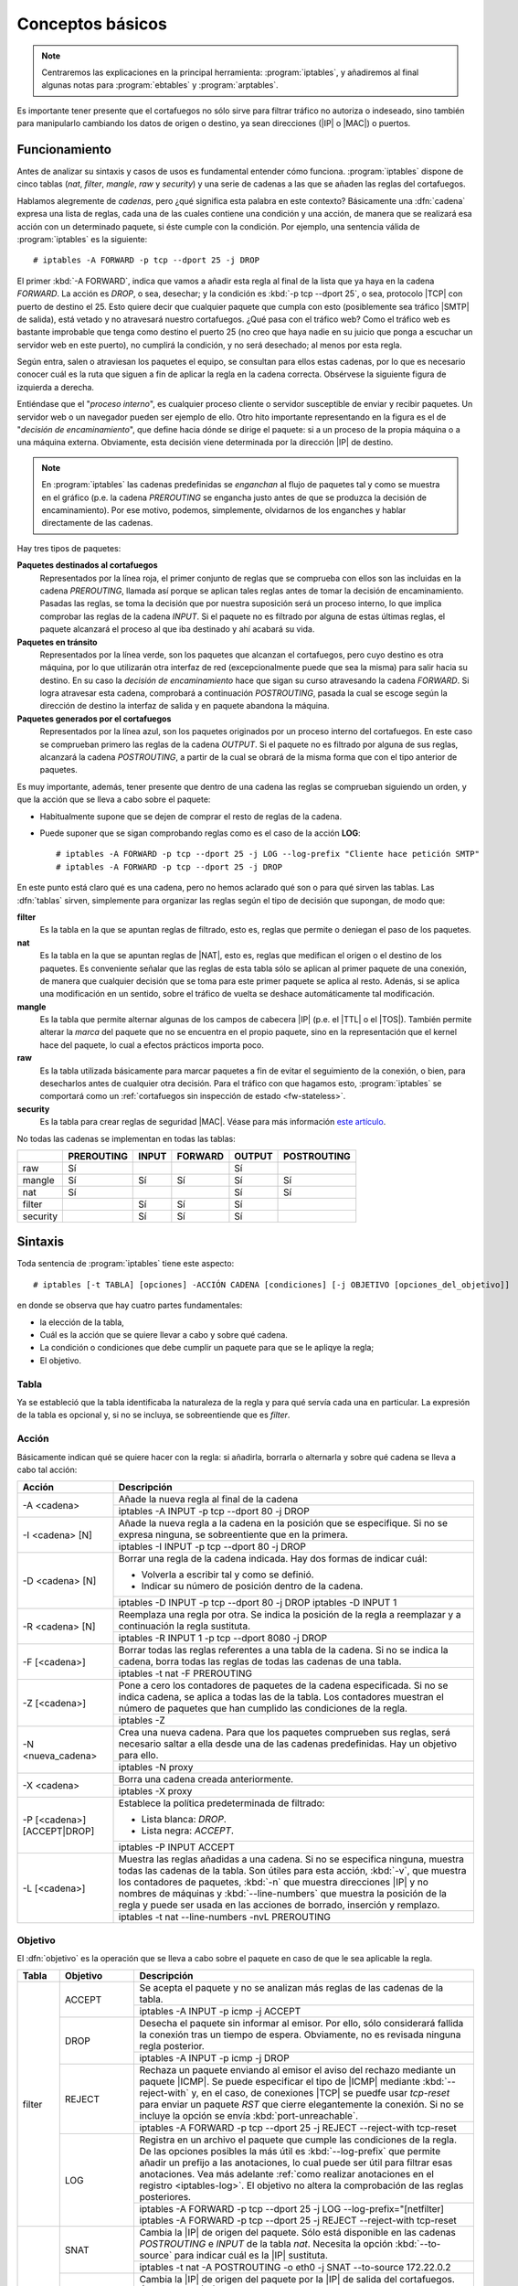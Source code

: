 Conceptos básicos
*****************
.. note:: Centraremos las explicaciones en la principal herramienta:
   :program:`iptables`, y añadiremos al final algunas notas para
   :program:`ebtables` y :program:`arptables`. 

Es importante tener presente que el cortafuegos no sólo sirve para filtrar
tráfico no autoriza o indeseado, sino también para manipularlo cambiando los
datos de origen o destino, ya sean direcciones (|IP| o |MAC|) o puertos.

Funcionamiento
==============
Antes de analizar su sintaxis y casos de usos es fundamental entender cómo
funciona. :program:`iptables` dispone de cinco tablas (*nat*, *filter*,
*mangle*, *raw* y *security*) y una serie de cadenas a las que se añaden las
reglas del cortafuegos.

Hablamos alegremente de *cadenas*, pero ¿qué significa esta palabra en este
contexto? Básicamente una :dfn:`cadena` expresa una lista de reglas, cada una de
las cuales contiene una condición y una acción, de manera que se realizará esa
acción con un determinado paquete, si éste cumple con la condición. Por ejemplo,
una sentencia válida de :program:`iptables` es la siguiente::

   # iptables -A FORWARD -p tcp --dport 25 -j DROP

El primer :kbd:`-A FORWARD`, indica que vamos a añadir esta regla al final de la
lista que ya haya en la cadena *FORWARD*. La acción es *DROP*, o sea, desechar;
y la condición es :kbd:`-p tcp --dport 25`, o sea, protocolo |TCP| con puerto de
destino el 25. Esto quiere decir que cualquier paquete que cumpla con esto
(posiblemente sea tráfico |SMTP| de salida), está vetado y no atravesará nuestro
cortafuegos. ¿Qué pasa con el tráfico web? Como el tráfico web es bastante
improbable que tenga como destino el puerto 25 (no creo que haya nadie en su
juicio que ponga a escuchar un servidor web en este puerto), no cumplirá la
condición, y no será desechado; al menos por esta regla.

.. _iptables-flowchart:

Según entra, salen o atraviesan los paquetes el equipo, se consultan para ellos
estas cadenas, por lo que es necesario conocer cuál es la ruta que siguen a fin
de aplicar la regla en la cadena correcta. Obsérvese la siguiente figura de
izquierda a derecha.

.. image:: files/iptables.png


Entiéndase que el "*proceso interno*", es cualquier proceso cliente o servidor
susceptible de enviar y recibir paquetes. Un servidor web o un navegador pueden
ser ejemplo de ello. Otro hito importante representando en la figura es el de
"*decisión de encaminamiento*", que define hacia dónde se dirige el paquete: si
a un proceso de la propia máquina o a una máquina externa. Obviamente, esta
decisión viene determinada por la dirección |IP| de destino. 

.. note:: En :program:`iptables` las cadenas predefinidas se *enganchan* al flujo de
   paquetes tal y como se muestra en el gráfico (p.e. la cadena *PREROUTING* se
   engancha justo antes de que se produzca la decisión de encaminamiento). Por ese
   motivo, podemos, simplemente, olvidarnos de los enganches y hablar
   directamente de las cadenas.

Hay tres tipos de paquetes:

**Paquetes destinados al cortafuegos**
   Representados por la línea roja, el primer conjunto de reglas que se
   comprueba con ellos son las incluidas en la cadena *PREROUTING*, llamada así
   porque se aplican tales reglas antes de tomar la decisión de encaminamiento.
   Pasadas las reglas, se toma la decisión que por nuestra suposición será un
   proceso interno, lo que implica comprobar las reglas de la cadena *INPUT*. Si
   el paquete no es filtrado por alguna de estas últimas reglas, el paquete
   alcanzará el proceso al que iba destinado y ahí acabará su vida.

**Paquetes en tránsito**
   Representados por la línea verde, son los paquetes que alcanzan el
   cortafuegos, pero cuyo destino es otra máquina, por lo que utilizarán otra
   interfaz de red (excepcionalmente puede que sea la misma) para salir hacia su
   destino. En su caso la *decisión de encaminamiento* hace que sigan su curso
   atravesando la cadena *FORWARD*. Si logra atravesar esta cadena, comprobará
   a continuación *POSTROUTING*, pasada la cual se escoge según la dirección de
   destino la interfaz de salida y en paquete abandona la máquina.

**Paquetes generados por el cortafuegos**
   Representados por la línea azul, son los paquetes originados por un proceso
   interno del cortafuegos. En este caso se comprueban primero las reglas de la
   cadena *OUTPUT*. Si el paquete no es filtrado por alguna de sus reglas,
   alcanzará la cadena *POSTROUTING*, a partir de la cual se obrará de la misma
   forma que con el tipo anterior de paquetes.

Es muy importante, además, tener presente que dentro de una cadena las reglas se
comprueban siguiendo un orden, y que la acción que se lleva a cabo sobre el
paquete:

* Habitualmente supone que se dejen de comprar el resto de reglas de la cadena.

* Puede suponer que se sigan comprobando reglas como es el caso de la acción
  **LOG**::

   # iptables -A FORWARD -p tcp --dport 25 -j LOG --log-prefix "Cliente hace petición SMTP"
   # iptables -A FORWARD -p tcp --dport 25 -j DROP

En este punto está claro qué es una cadena, pero no hemos aclarado qué son o
para qué sirven las tablas. Las :dfn:`tablas` sirven, simplemente para 
organizar las reglas según el tipo de decisión que supongan, de modo que:

**filter**
   Es la tabla en la que se apuntan reglas de filtrado, esto es, reglas que
   permite o deniegan el paso de los paquetes.

**nat**
   Es la tabla en la que se apuntan reglas de |NAT|, esto es, reglas que
   medifican el origen o el destino de los paquetes. Es conveniente señalar
   que las reglas de esta tabla sólo se aplican al primer paquete de una
   conexión, de manera que cualquier decisión que se toma para este primer
   paquete se aplica al resto. Adenás, si se aplica una modificación en un
   sentido, sobre el tráfico de vuelta se deshace automáticamente tal
   modificación.

**mangle**
   Es la tabla que permite alternar algunas de los campos de cabecera |IP| (p.e.
   el |TTL| o el |TOS|). También permite alterar la *marca* del paquete que no
   se encuentra en el propio paquete, sino en la representación que el kernel
   hace del paquete, lo cual a efectos prácticos importa poco.

**raw**
   Es la tabla utilizada básicamente para marcar paquetes a fin de evitar el
   seguimiento de la conexión, o bien, para desecharlos antes de cualquier otra
   decisión. Para el tráfico con que hagamos esto, :program:`iptables` se
   comportará como un :ref:`cortafuegos sin inspección de estado
   <fw-stateless>`.

**security**
   Es la tabla para crear reglas de seguridad |MAC|. Véase para más información
   `este artículo
   <https://www.linux.com/tutorials/using-selinux-and-iptables-together/>`_.

No todas las cadenas se implementan en todas las tablas:

.. table::
   :class: chains-tables

   ========== ============ ======= ========= ======== =============
   \           PREROUTING   INPUT   FORWARD   OUTPUT   POSTROUTING
   ========== ============ ======= ========= ======== =============
   raw             Sí                           Sí
   mangle          Sí         Sí       Sí       Sí          Sí
   nat             Sí                           Sí          Sí
   filter                     Sí       Sí       Sí
   security                   Sí       Sí       Sí
   ========== ============ ======= ========= ======== =============

Sintaxis
========
Toda sentencia de :program:`iptables` tiene este aspecto::

   # iptables [-t TABLA] [opciones] -ACCIÓN CADENA [condiciones] [-j OBJETIVO [opciones_del_objetivo]]

en donde se observa que hay cuatro partes fundamentales: 

* la elección de la tabla, 
* Cuál es la acción que se quiere llevar a cabo y sobre qué cadena.
* La condición o condiciones que debe cumplir un paquete para que se le apliqye la regla;
* El objetivo.

Tabla
------
Ya se estableció que la tabla identificaba la naturaleza de la regla y para qué
servía cada una en particular. La expresión de la tabla es opcional y, si no se
incluya, se sobreentiende que es *filter*.

Acción
------
Básicamente indican qué se quiere hacer con la regla: si añadirla, borrarla o
alternarla y sobre qué cadena se lleva a cabo tal acción:

.. table::
   :class: iptables-action

   +--------------------------------+---------------------------------------------------------------------------------+
   | Acción                         | Descripción                                                                     |
   +================================+=================================================================================+
   | -A <cadena>                    | Añade la nueva regla al final de la cadena                                      |
   |                                +---------------------------------------------------------------------------------+
   |                                | iptables -A INPUT -p tcp --dport 80 -j DROP                                     |
   +--------------------------------+---------------------------------------------------------------------------------+
   | -I <cadena> [N]                | Añade la nueva regla a la cadena en la posición que se especifique. Si no se    |
   |                                | expresa ninguna, se sobreentiente que en la primera.                            |
   |                                +---------------------------------------------------------------------------------+
   |                                | iptables -I INPUT -p tcp --dport 80 -j DROP                                     |
   +--------------------------------+---------------------------------------------------------------------------------+
   | -D <cadena> [N]                | Borrar una regla de la cadena indicada. Hay dos formas de indicar cuál:         |
   |                                |                                                                                 |
   |                                | * Volverla a escribir tal y como se definió.                                    |
   |                                | * Indicar su número de posición dentro de la cadena.                            |
   |                                +---------------------------------------------------------------------------------+
   |                                | iptables -D INPUT -p tcp --dport 80 -j DROP                                     |
   |                                | iptables -D INPUT 1                                                             |
   +--------------------------------+---------------------------------------------------------------------------------+
   | -R <cadena> [N]                | Reemplaza una regla por otra. Se indica la posición de la regla a reemplazar y  |
   |                                | a continuación la regla sustituta.                                              |
   |                                +---------------------------------------------------------------------------------+
   |                                | iptables -R INPUT 1 -p tcp --dport 8080 -j DROP                                 |
   +--------------------------------+---------------------------------------------------------------------------------+
   | -F [<cadena>]                  | Borrar todas las reglas referentes a una tabla de la cadena. Si no se indica la |
   |                                | cadena, borra todas las reglas de todas las cadenas de una tabla.               |
   |                                +---------------------------------------------------------------------------------+
   |                                | iptables -t nat -F PREROUTING                                                   |
   +--------------------------------+---------------------------------------------------------------------------------+
   | -Z [<cadena>]                  | Pone a cero los contadores de paquetes de la cadena especificada. Si no se      |
   |                                | indica cadena, se aplica a todas las de la tabla. Los contadores muestran el    |
   |                                | número de paquetes que han cumplido las condiciones de la regla.                |
   |                                +---------------------------------------------------------------------------------+
   |                                | iptables -Z                                                                     |
   +--------------------------------+---------------------------------------------------------------------------------+
   | -N <nueva_cadena>              | Crea una nueva cadena. Para que los paquetes comprueben sus reglas, será        |
   |                                | necesario saltar a ella desde una de las cadenas predefinidas. Hay un objetivo  |
   |                                | para ello.                                                                      |
   |                                +---------------------------------------------------------------------------------+
   |                                | iptables -N proxy                                                               |
   +--------------------------------+---------------------------------------------------------------------------------+
   | -X <cadena>                    | Borra una cadena creada anteriormente.                                          |
   |                                +---------------------------------------------------------------------------------+
   |                                | iptables -X proxy                                                               |
   +--------------------------------+---------------------------------------------------------------------------------+
   | -P [<cadena>] [ACCEPT|DROP]    | Establece la política predeterminada de filtrado:                               |
   |                                |                                                                                 |
   |                                | * Lista blanca: *DROP*.                                                         |
   |                                | * Lista negra: *ACCEPT*.                                                        |
   |                                +---------------------------------------------------------------------------------+
   |                                | iptables -P INPUT ACCEPT                                                        |
   +--------------------------------+---------------------------------------------------------------------------------+
   | -L [<cadena>]                  | Muestra las reglas añadidas a una cadena. Si no se especifica ninguna, muestra  |
   |                                | todas las cadenas de la tabla. Son útiles para esta acción, :kbd:`-v`, que      |
   |                                | muestra los contadores de paquetes, :kbd:`-n` que muestra direcciones |IP| y no |
   |                                | nombres de máquinas y :kbd:`--line-numbers` que muestra la posición de la regla |
   |                                | y puede ser usada en las acciones de borrado, inserción y remplazo.             |
   |                                +---------------------------------------------------------------------------------+
   |                                | iptables -t nat --line-numbers -nvL PREROUTING                                  |
   +--------------------------------+---------------------------------------------------------------------------------+

Objetivo
--------
El :dfn:`objetivo` es la operación que se lleva a cabo sobre el paquete en caso
de que le sea aplicable la regla.

.. table::
   :class: iptables-objetivo

   +--------+--------------+----------------------------------------------------------------------------------------+
   | Tabla  | Objetivo     | Descripción                                                                            |
   +========+==============+========================================================================================+
   | filter | ACCEPT       | Se acepta el paquete y no se analizan más reglas de las cadenas de la tabla.           |
   |        |              +----------------------------------------------------------------------------------------+
   |        |              | iptables -A INPUT -p icmp -j ACCEPT                                                    |
   |        +--------------+----------------------------------------------------------------------------------------+
   |        | DROP         | Desecha el paquete sin informar al emisor. Por ello, sólo considerará fallida la       |
   |        |              | conexión tras un tiempo de espera. Obviamente, no es revisada ninguna regla posterior. |
   |        |              +----------------------------------------------------------------------------------------+
   |        |              | iptables -A INPUT -p icmp -j DROP                                                      |
   |        +--------------+----------------------------------------------------------------------------------------+
   |        | REJECT       | Rechaza un paquete enviando al emisor el aviso del rechazo mediante un paquete |ICMP|. |
   |        |              | Se puede especificar el tipo de |ICMP| mediante :kbd:`--reject-with` y, en el caso,    |
   |        |              | de conexiones |TCP| se puedfe usar *tcp-reset* para enviar un paquete *RST* que cierre |
   |        |              | elegantemente la conexión. Si no se incluye la opción se envía :kbd:`port-unreachable`.|
   |        |              +----------------------------------------------------------------------------------------+
   |        |              | iptables -A FORWARD -p tcp --dport 25 -j REJECT --reject-with tcp-reset                |
   |        +--------------+----------------------------------------------------------------------------------------+
   |        | LOG          | Registra en un archivo el paquete que cumple las condiciones de la regla. De las       |
   |        |              | opciones posibles la más útil es :kbd:`--log-prefix` que permite añadir un prefijo a   |
   |        |              | las anotaciones, lo cual puede ser útil para filtrar esas anotaciones. Vea más         |
   |        |              | adelante :ref:`como realizar anotaciones en el registro <iptables-log>`. El objetivo   |
   |        |              | no altera la comprobación de las reglas posteriores.                                   |
   |        |              +----------------------------------------------------------------------------------------+
   |        |              | | iptables -A FORWARD -p tcp --dport 25 -j LOG --log-prefix="[netfilter]               |
   |        |              | | iptables -A FORWARD -p tcp --dport 25 -j REJECT --reject-with tcp-reset              |
   +--------+--------------+----------------------------------------------------------------------------------------+
   | nat    | SNAT         | Cambia la |IP| de origen del paquete. Sólo está disponible en las cadenas              |
   |        |              | *POSTROUTING* e *INPUT* de la tabla *nat*. Necesita la opción :kbd:`--to-source` para  |
   |        |              | indicar cuál es la |IP| sustituta.                                                     |
   |        |              +----------------------------------------------------------------------------------------+
   |        |              | iptables -t nat -A POSTROUTING -o eth0 -j SNAT --to-source 172.22.0.2                  |
   |        +--------------+----------------------------------------------------------------------------------------+
   |        | MASQUERADE   | Cambia la |IP| de origen del paquete por la |IP| de salida del cortafuegos. Útil       |
   |        |              | cuando la |IP| es dinámica.                                                            |
   |        |              +----------------------------------------------------------------------------------------+
   |        |              | iptables -t nat -A POSTROUTING -o eth0 -j MASQUERADE                                   |
   |        +--------------+----------------------------------------------------------------------------------------+
   |        | DNAT         | Cambia la |IP| de destino del paquete. Debe hacerse en la cadena *PREROUTING* o en     |
   |        |              | *OUTPUT* de la tabla *nat*. Necesita la opción :kbd:`--to-destination` para indicar la |
   |        |              | |IP| sustituta. Puede además modificarse el puerto de destino separándolo con dos      |
   |        |              | puntos (":kbd:`:`").                                                                   |
   |        |              +----------------------------------------------------------------------------------------+
   |        |              | iptables -t nat -A PREROUTING -p udp --dport 53 -j DNAT --to-destination 172.22.0.1    |
   |        +--------------+----------------------------------------------------------------------------------------+
   |        | REDIRECT     | Cambia la |IP| de destino a ``127.0.0.1``. Puede añadirse la opción :kbd:`--to-port`   |
   |        |              | para modificar el puerto de destino. Puede usarse en *PREROUTING* o en *OUTPUT*.       |
   |        |              +----------------------------------------------------------------------------------------+
   |        |              | iptables -t nat -A PREROUTING -p tcp --dport 80 -j REDIRECT --to-port 3128             |
   +--------+--------------+----------------------------------------------------------------------------------------+
   | mangle | MARK         | Sirve para marcar la representanción del paquete en el núcleo de *Linux*, con el fin   |
   |        |              | de que más adelante el propio :program:`iptables` u otro proceso reconozca la marca.   |
   |        |              | Debe usarse con la opción :kbd:`--set-mark` para fijar la marca (un byte).             |
   |        |              +----------------------------------------------------------------------------------------+
   |        |              | iptables -t nat -A PREROUTING -p tcp --dport 22 -j MARK --set-mark 0x2                 |
   |        +--------------+----------------------------------------------------------------------------------------+
   |        | TOS          | Cambia el |TOS| del paquete.                                                           |
   |        |              +----------------------------------------------------------------------------------------+
   |        |              | iptables -t nat -A PREROUTING -p tcp --dport 22 -j TOS --set-tos 0x10                  |
   |        +--------------+----------------------------------------------------------------------------------------+
   |        | TTL          | Cambia el |TTL| del paquete.                                                           |
   |        |              +----------------------------------------------------------------------------------------+
   |        |              | iptables -t nat -A PREROUTING -p tcp --dport 22 -j TTL --set-ttl 64                    |
   +--------+--------------+----------------------------------------------------------------------------------------+
   | raw    | NOTRACK      | Evitar hacer el seguimiento de la conexión. Puede usarse en las cadenas *PREROUTING* y |
   |        |              | *OUTPUT*.                                                                              |
   |        |              +----------------------------------------------------------------------------------------+
   |        |              | iptables -t raw -A PREROUTING -p udp --dport 53 -j NOTRACK                             |
   |        +--------------+----------------------------------------------------------------------------------------+
   |        | DROP         | Como lo anterior, pero descarta el paquete en vez de dejarlo pasar y no hacerle        |
   |        |              | seguimiento. Si nuestra intención es filtrar un tráfico vaya a la máquina o pretenda   |
   |        |              | atravesarlo, este el mejor momento, ya que sólo requiere una regla en vez de dos, una  |
   |        |              | para cada tabla y, además, se realiza antes de tomar ninguna decisión con lo que es    |
   |        |              | más eficiente.                                                                         |
   |        |              +----------------------------------------------------------------------------------------+
   |        |              | iptables -t raw -A PREROUTING -p udp --dport 53 -j DROP                                |
   +--------+--------------+----------------------------------------------------------------------------------------+
   | Todas  | nueva_cadena | Hace que la comprobación de reglas salte a la nueva cadena, que previamente tuvo que   |
   |        |              | ser definida. Si esto ocurre, se comprobarán las reglas incluidas en esta cadena y, si |
   |        |              | se agotan, se volverá a la cadena en la que se incluyó el salto justamente tras la     |
   |        |              | regla que provocó el salto.                                                            |
   |        |              +----------------------------------------------------------------------------------------+
   |        |              | iptables -A INPUT -j indeseables                                                       |
   |        +--------------+----------------------------------------------------------------------------------------+
   |        | RETURN       | Hace que el paquete cese la comprobación de las reglas de la cadena y vuelva a la      |
   |        |              | cadena de orden superior (p.e. un *RETURN* en indeseables, provoca el regreso a INPUT).|
   |        |              | Si no hay cadena de orden superior, se aplica la política predefinida de la cadena.    |
   |        |              +----------------------------------------------------------------------------------------+
   |        |              | iptables -t nat -A PREROUTING -i eth1 -s 192.168.9.208/28 -p tcp --dport 80 -j RETURN  |
   |        +--------------+----------------------------------------------------------------------------------------+
   |        | CONNMARK     | Define marcas para una conexión. La diferencia entre *MARK* y *CONNMARK* es que la     |
   |        |              | primera marca paquetes individuales, mientras que la segunda, una vez usada, marcará   |
   |        |              | todos los paquetes que pertenezcan a la misma conexión. Las marcas de paquete y de     |
   |        |              | conexión son dos campos independientes. Tiene dos grandes utilidades: por un lado,     |
   |        |              | posibilita tener marcados los paquetes de vuelta o incluso paquetes de una conexión    |
   |        |              | relacionada; por otro. Se usa fundamentalmente en la tabla *nat*, ya que de esta forma |
   |        |              | se lleva a cabo la definición sólo en el primer paquete.                               |
   |        |              +------------------+---------------------------------------------------------------------+
   |        |              | --set-mark       | Fija la marca de conexión.                                          |
   |        |              |                  +---------------------------------------------------------------------+
   |        |              |                  | iptables -t nat -A PREROUTING -i eth1 -j CONNMARK --set-mark 1      |
   |        |              +------------------+---------------------------------------------------------------------+
   |        |              | --restore-mark   | Copia el valor de la marca de conexión en la marca de paquete.      |
   |        |              |                  +---------------------------------------------------------------------+
   |        |              |                  | iptables -t mangle -A FORWARD -j CONNMARK --restore-mark-mark 1     |
   |        |              +------------------+---------------------------------------------------------------------+
   |        |              | --save-mark      | Guarda la marca de paquete en la marca de conexión                  |
   |        |              |                  +---------------------------------------------------------------------+
   |        |              |                  | iptables -t nat -A POSTROUTING -j CONNMARK --save-mark              |
   +--------+--------------+------------------+---------------------------------------------------------------------+

Condición
---------
Hace aplicable la regla sobre el paquete, de suerte que todos aquellos paquetes
que la cumplan realizarán el objetivo expresado en la regla. A cuenta de las
condiciones es conveniente saber que:

* Pueden expresarse varias condiciones lo que implica que deban cumplirse
  todas. Por ejemplo, en::

   # iptables -t nat -A PREROUTING -i eth1 -s 192.168.9.208/28 -p tcp --dport 80 -j RETURN

  hay tres condiciones independientes: :kbd:`-i eth1` que expresa cuál es la
  interfaz de entrada, :kbd:`-s 192.168.9.208/28`, que expresa cuál es la red
  de origen, y :kbd:`-p tcp --dport 80`, que fuerza a que el puerto de destino
  sea el 80/|TCP|. Si no se cumplen las condiciones, el paquete no llevará a
  cabo el objetivo (**RETURN**).

* Las condiciones pueden admitir el uso de opciones. En el ejemplo, la
  condición es :kbd:`-p tcp` (protocolo |TCP|), pero esta condición admite como
  opción que se especifique un puerto, de ahí que hayamos podido añadir
  :kbd:`--dport 80`.

* Las condiciones pueden negarse anteponiendo el carácter :kbd:`!`. Por
  ejemplo, :kbd:`! -i eth1` significa cualquier interfaz de entrada, excepto la *eth1*;
  o :kbd:`-p tcp ! --dport 80` cualquier puerto |TCP| excepto el 80.

* Podemos distinguir dos tipos de condiciones:

  + Las condiciones *simples* que son aquellas que se refieren al origen o
    destino del paquete (ya sea referido a la interfaz o a su dirección |IP|) o a su
    protocolo de capa de red (|IP|, |ICMP|) o de transporte (|TCP|, |UDP|). En este
    último caso, podremos inquirir sobre sus puertos de origen o destino.

  + Las condiciones que requieren un módulo o extensión, las cuales requieren
    que se especifique qué`extensión es la que se usa a través de la opción
    :kbd:`-m` o :kbd:`--match`.

.. rubric:: Condiciones simples

.. table::
   :class: iptables-simpl-cond

   +-----------------------+--------------------------------------------------------------------------------------+
   | Opción                | Descripción                                                                          |
   +=======================+======================================================================================+
   | -p, --protocol        | Protocolo de capa de transporte del paquete. Los valores posibles son                |
   |                       | :kbd:`udp`, :kbd:`tcp`, :kbd:`icmp` o :kbd:`all` (o sea, todos).                     |
   |                       +--------------------------------------------------------------------------------------+
   |                       | iptables -A FORWARD -p icmp -j REJECT                                                |
   |                       +------------------------------+-------------------------------------------------------+
   |                       | --sport, --source-port       | Para |TCP| o |UDP|, indicar puerto de origen.         |
   |                       |                              | Para indicar im rango, úsense dos puntos:             |
   |                       |                              | :kbd:`80:100`.                                        |
   |                       |                              +-------------------------------------------------------+
   |                       |                              | iptables -A FORWARD -p tcp --sport 80 -j ACCEPT       |
   |                       +------------------------------+-------------------------------------------------------+
   |                       | --dport, --destination-port  | Para |TCP| o |UDP|, indica puerto de destino.         | 
   |                       |                              +-------------------------------------------------------+
   |                       |                              | iptables -A FORWARD ! -p tcp --dport 80 -j ACCEPT     |
   |                       +------------------------------+-------------------------------------------------------+
   |                       | --tcp-flags                  | Para |TCP|,  permite seleccionar paquetes según       |
   |                       |                              | sus *flags*: *SYN*, *ACK*, *FIN*, *RST*, *ALL*        |
   |                       |                              | (todas) o *NONE* (ninguna). Si quieren expresarse     |
   |                       |                              | varias pueden separarse por comas. Admite dos         |
   |                       |                              | parámetros el primero cuáles se buscan y el           |
   |                       |                              | segundo cuáles se esperan encontrar. :kbd:`--syn`     |
   |                       |                              | equivale a :kbd:`--tcp-flags SYN,RST,ACK,FIN SYN`.    |
   |                       |                              +-------------------------------------------------------+
   |                       |                              | iptables -A INPUT -p tcp --tcp-flags ALL SYN -j DROP  |
   |                       +------------------------------+-------------------------------------------------------+
   |                       | --icmp-type                  | Para |ICMP|, especifica el tipo de paquete |ICMP|     |
   |                       |                              | :rfc:`792`.                                           |
   |                       |                              +-------------------------------------------------------+
   |                       |                              | iptables -A FORWARD -p icmp ! --icmp-type 8 -j DROP   |
   +-----------------------+------------------------------+-------------------------------------------------------+
   | -s, --source          | |IP| de origen que puede ser una dirección simple o una red en notación |CIDR|       |
   |                       | (p.e. ``192.168.0.0/24``) o expresando la máscara ``192.168.0.0/255.255.255.0``.     |
   |                       +--------------------------------------------------------------------------------------+
   |                       | iptables -A INPUT -s 192.168.0.0/24 -j DROP                                          |
   +-----------------------+--------------------------------------------------------------------------------------+
   | -d, --destination     | |IP| de destino.                                                                     |
   |                       +--------------------------------------------------------------------------------------+
   |                       | iptables -A FORWARD -d 192.168.0.0/24 -j DROP                                        |
   +-----------------------+--------------------------------------------------------------------------------------+
   | -i, --in-interface    | Interfaz de entrada del paquete. Válida sólo en *PREROUTING*, *INPUT* y *FORWARD*.   |
   |                       +--------------------------------------------------------------------------------------+
   |                       | iptables -A FORWARD -i eth0 -p tcp --tcp-flags SYN -j DROP                           |
   +-----------------------+--------------------------------------------------------------------------------------+
   | -o, --out-interface   | Interfaz de salida del paquete. Válida sólo en *POSTROUTING*, *OUTPUT* y *FORWARD*.  |
   |                       +--------------------------------------------------------------------------------------+
   |                       | iptables -t nat -A POSTROUTING -o eth0 -j MASQUERADE                                 |
   +-----------------------+--------------------------------------------------------------------------------------+

.. rubric:: Extensiones

Cualquier otra condición no incluida en las simplas que refiere la tabla
anterior, son condiciones que requieren de un módulo invocado a través de las
opciones :kbd:`-m` o :kbd:`--match`. No trataremos todas y algunas muy
específicas las referiremos en epígrafe aparte.

.. table::
   :class: iptables-ext

   +-----------+---------------------+--------------------------------------------------------------------------------+
   | Extension | Opción              | Descripción                                                                    |
   +===========+=====================+================================================================================+
   | multiport | --sports            | Lista de puertos de origen. Admite comas y dos puntos para rangos.             |
   |           |                     +--------------------------------------------------------------------------------+
   |           |                     | iptables -A FORWARD --p tcp -m multiport --source-port 22,23,80:100 -j DROP    |
   |           +---------------------+--------------------------------------------------------------------------------+
   |           | --dports            | Lista de puertos de destino. Admite comas y dos puntos para rangos.            |
   |           |                     +--------------------------------------------------------------------------------+
   |           |                     | iptables -A FORWARD --p tcp -m multiport --source-port 22,23,80:100 -j DROP    |
   +-----------+---------------------+--------------------------------------------------------------------------------+
   | mark      | --mark              | Marca del paquete.                                                             |
   |           |                     +--------------------------------------------------------------------------------+
   |           |                     | iptables -A INPUT -m mark --mark 1 -j DROP                                     |
   +-----------+---------------------+--------------------------------------------------------------------------------+
   | connmark  | --connmark          | Marca de la conexión.                                                          |
   |           |                     +--------------------------------------------------------------------------------+
   |           |                     | iptables -t nat -A POSTROUTING -o eth0 -m connmark --mark 0x2 -j MASQUERADE    |
   +-----------+---------------------+--------------------------------------------------------------------------------+
   | mac       | --mac-source        | Mac de origen.                                                                 |
   |           |                     +--------------------------------------------------------------------------------+
   |           |                     | iptables -A INPUT -m mac --mac-source 00:11:22:33:44:55 -j DROP                |
   +-----------+---------------------+--------------------------------------------------------------------------------+
   | physdev   | Sirve para manipular de modo muy limitado **tráfico conmutado**, no encaminado.                      |
   |           +---------------------+--------------------------------------------------------------------------------+
   |           | -physdev-in         | Interfaz de entrada.                                                           |
   |           |                     +--------------------------------------------------------------------------------+
   |           |                     | iptables -A INPUT -p tcp --dport 25 -m physdev --physdev-in eth1 -j DROP       |
   |           +---------------------+--------------------------------------------------------------------------------+
   |           | -physdev-out        | Interfaz de salida.                                                            |
   |           |                     +--------------------------------------------------------------------------------+
   |           |                     | iptables -A OUTPUT -p tcp --dport 25 -m physdev --physdev-out eth0 -j DROP     |
   |           +---------------------+--------------------------------------------------------------------------------+
   |           | -physdev-is-bridged | Comprueba si el tráfico es conmutado  Solo en *FORWARD* y *POSTROUTING*.       |
   |           |                     +--------------------------------------------------------------------------------+
   |           |                     | iptables -A FORWARD -m physdev --physdev-is-bridged -o br0 -j ACCEPT           |
   +-----------+---------------------+--------------------------------------------------------------------------------+
   | string    | Su contenido incluye una cadena.                                                                     |
   |           +---------------------+--------------------------------------------------------------------------------+
   |           | --algo bm|kmp       | Algoritmo de búsqueda. *bm* es más rápido pero menos exhaustivo                |
   |           +---------------------+--------------------------------------------------------------------------------+
   |           | --string            | Cadena a comprobar.                                                            |
   |           |                     +--------------------------------------------------------------------------------+
   |           |                     | iptables -A FORWARD -m string --string "facebook" --algo bm -j DROP            |
   +-----------+---------------------+--------------------------------------------------------------------------------+

Además, trataremos más adelante:

- :ref:`state y conntrack <iptables-conn>`.
- :ref:`limit <iptables-limit>`.
- :ref:`recent <iptables-recent>`.
- :ref:`set <ipt-ipset>`.

.. _iptables-packet-type:

Conexiones
==========
Al ser :program:`iptables` un cortafuegos de filtrado dinámico, es capaz al analizar un paquete
de tener en cuenta su contexto, esto es, tener el cuenta que el paquete forma parte de una conexión.
En realidad, de los tres protocolos de capa de transporte (|TCP|, |UDP| e |ICMP|) sólo |TCP| es un
protocolo orientado a conexión. :program:`iptables`, no obstante, implementa un seguimiento de
conexión común a los tres. En relación a la conexión, se consideran siete estados distintos para los paquetes:

**NEW**
   Que es el estado del paquete que origina la conexión.

**ESTABLISHED**
   Que es el estado del paquete que pertenece a una conexión establecida.

**RELATED**
   Que es el estado del paquete que origina una conexión que se puede relacionar
   con otra que ya ha sido establecida. Por ejemplo, imaginemos que intentamos establecer
   una conexión |TCP| con un servidor remoto y este nos responde con un paquete |ICMP| de rechazo.
   El estado de este segundo paquete sería **RELATED**, ya que no forma parte de la conexión
   anterior, pero está relacionado con ella. También en el :ref:`tráfico FTP <iptables-ftp>` el paquete
   que abre la conexión de datos es es **RELATED** puesto que tal conexión está relacionada con la
   conexión de control.

**INVALID**
   Que es el estado de los paquetes que no se pueden relacionar con ninguna conexión establecida.

**UNTRACKED**
   Que es el estado de los paquetes de los que se decidió no hacer seguimiento
   de la conexión (con *NOTRACK*).

**SNAT**
   Que es el estado de los paquetes sobre los que se llevó a cabo un cambio
   en la |IP| de origen. También tiene este estado los paquetes de respuesta.

**DNAT**
   Que es el estado de los paquetes sobre los que se llevó a cabo un cambio
   en la |IP| de destinoo. También tiene este estado los paquetes de respuesta.

.. rubric:: ¿Cómo se establecen conexiones?

A ojos de :program:`iptables`, al conectarse un cliente con un servidor ocurre lo siguiente:

#. El *cliente*, usando un puerto aleatorio por encima del 1024 inicia una
   petición a un puerto prefijado del servidor (el paquete inicial tendrá estado *NEW*).
#. El *servidor*, responde a esa petición usando el mismo canal de comunicación,
   con un paquete de estado *ESTABLISHED*.
#. El resto de paquetes son *ESTABLISHED*.

Esquemáticamente, este podría ser un ejemplo:

.. image:: files/conexion.png

En la figura se ha representado el establecimiento de una conexión |TCP|.
Obsérvese que, aunque desde el punto de vista del protocolo, el establecimiento
se logra después de las tres comunicaciones representadas, desde el punto de
vista de iptables solamente la primera comunicación es *NEW*, todas las demás se
consideran establecidas. Para el tráfico |UDP| e |ICMP|, el esquema es
exactamente el mismo en lo referente a iptables: la primera comunicación entre
cliente y servidor es *NEW* y el resto *ESTABLISHED*.

.. https://www.digitalocean.com/community/tutorials/a-deep-dive-into-iptables-and-netfilter-architecture


.. |MAC| replace:: :abbr:`MAC (Media Access Control)`
.. |TCP| replace:: :abbr:`TCP (Transmission Control Protocol)`
.. |UDP| replace:: :abbr:`UDP (User Datagram Protocol)`
.. |ICMP| replace:: :abbr:`ICMP (Unternet Control Message Protocol)`
.. |NAT| replace:: :abbr:`NAT (Network Address Translation)`
.. |TTL| replace:: :abbr:`TTL (Time To Live)`
.. |TOS| replace:: :abbr:`TOS (Type Of Service)`
.. |CIDR| replace:: :abbr:`CIDR (Classless Inter-Domain Routing)`

